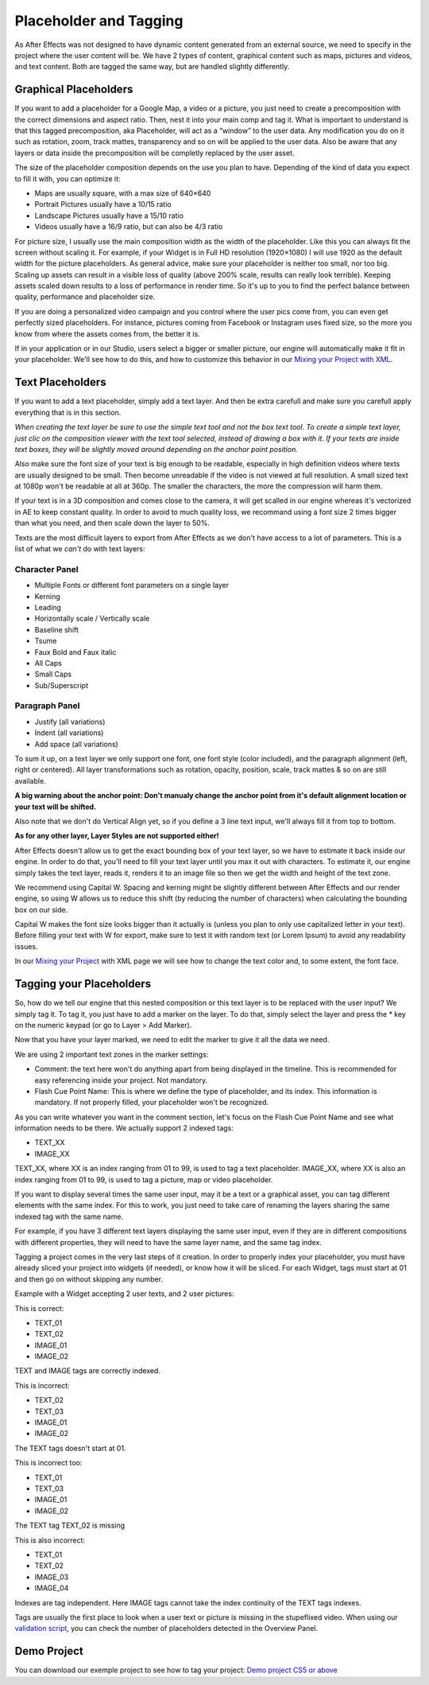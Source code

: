 
Placeholder and Tagging
=======================

As After Effects was not designed to have dynamic content generated from an external source, we need to specify in the project where the user content will be. We have 2 types of content, graphical content such as maps, pictures and videos, and text content. Both are tagged the same way, but are handled slightly differently.

Graphical Placeholders
----------------------

If you want to add a placeholder for a Google Map, a video or a picture, you just need to create a precomposition with the correct dimensions and aspect ratio. Then, nest it into your main comp and tag it. What is important to understand is that this tagged precomposition, aka Placeholder, will act as a “window” to the user data. Any modification you do on it such as rotation, zoom, track mattes, transparency and so on will be applied to the user data. Also be aware that any layers or data inside the precomposition will be completly replaced by the user asset.

The size of the placeholder composition depends on the use you plan to have. Depending of the kind of data you expect to fill it with, you can optimize it:

- Maps are usually square, with a max size of 640×640
- Portrait Pictures usually have a 10/15 ratio
- Landscape Pictures usually have a 15/10 ratio
- Videos usually have a 16/9 ratio, but can also be 4/3 ratio

For picture size, I usually use the main composition width as the width of the placeholder. Like this you can always fit the screen without scaling it. For example, if your Widget is in Full HD resolution (1920×1080) I will use 1920 as the default width for the picture placeholders. As general advice, make sure your placeholder is neither too small, nor too big. Scaling up assets can result in a visible loss of quality (above 200% scale, results can really look terrible). Keeping assets scaled down results to a loss of performance in render time. So it's up to you to find the perfect balance between quality, performance and placeholder size.

If you are doing a personalized video campaign and you control where the user pics come from, you can even get perfectly sized placeholders. For instance, pictures coming from Facebook or Instagram uses fixed size, so the more you know from where the assets comes from, the better it is.

If in your application or in our Studio, users select a bigger or smaller picture, our engine will automatically make it fit in your placeholder. We'll see how to do this, and how to customize this behavior in our `Mixing your Project with XML <https://stupeflix-ae-guidelines.readthedocs.org/en/latest/03-02_xml.html>`_.


Text Placeholders
-----------------

If you want to add a text placeholder, simply add a text layer. And then be extra carefull and make sure you carefull apply everything that is in this section.

*When creating the text layer be sure to use the simple text tool and not the box text tool. To create a simple text layer, just clic on the composition viewer with the text tool selected, instead of drawing a box with it. If your texts are inside text boxes, they will be slightly moved around depending on the anchor point position.*

Also make sure the font size of your text is big enough to be readable, especially in high definition videos where texts are usually designed to be small. Then become unreadable if the video is not viewed at full resolution. A small sized text at 1080p won't be readable at all at 360p. The smaller the characters, the more the compression will harm them. 

If your text is in a 3D composition and comes close to the camera, it will get scalled in our engine whereas it's vectorized in AE to keep constant quality. In order to avoid to much quality loss, we recommand using a font size 2 times bigger than what you need, and then scale down the layer to 50%.

Texts are the most difficult layers to export from After Effects as we don't have access to a lot of parameters. This is a list of what we *can't* do with text layers:

Character Panel
^^^^^^^^^^^^^^^

- Multiple Fonts or different font parameters on a single layer
- Kerning
- Leading
- Horizontally scale / Vertically scale
- Baseline shift
- Tsume
- Faux Bold and Faux italic
- All Caps
- Small Caps
- Sub/Superscript

Paragraph Panel
^^^^^^^^^^^^^^^

- Justify (all variations)
- Indent (all variations)
- Add space (all variations)

To sum it up, on a text layer we only support one font, one font style (color included), and the paragraph alignment (left, right or centered). All layer transformations such as rotation, opacity, position, scale, track mattes & so on are still available.

**A big warning about the anchor point: Don't manualy change the anchor point from it's default alignment location or your text will be shifted.**

Also note that we don't do Vertical Align yet, so if you define a 3 line text input, we'll always fill it from top to bottom.

**As for any other layer, Layer Styles are not supported either!**

After Effects doesn't allow us to get the exact bounding box of your text layer, so we have to estimate it back inside our engine. In order to do that, you'll need to fill your text layer until you max it out with characters. To estimate it, our engine simply takes the text layer, reads it, renders it to an image file so then we get the width and height of the text zone.

We recommend using Capital W. Spacing and kerning might be slightly different between After Effects and our render engine, so using W allows us to reduce this shift (by reducing the number of characters) when calculating the bounding box on our side.

Capital W makes the font size looks bigger than it actually is (unless you plan to only use capitalized letter in your text). Before filling your text with W for export, make sure to test it with random text (or Lorem Ipsum) to avoid any readability issues.

In our `Mixing your Project <https://stupeflix-ae-guidelines.readthedocs.org/en/latest/03-02_xml.html>`_ with XML page we will see how to change the text color and, to some extent, the font face.

Tagging your Placeholders
-------------------------

So, how do we tell our engine that this nested composition or this text layer is to be replaced with the user input? We simply tag it. To tag it, you just have to add a marker on the layer. To do that, simply select the layer and press the * key on the numeric keypad (or go to Layer > Add Marker).

Now that you have your layer marked, we need to edit the marker to give it all the data we need.

We are using 2 important text zones in the marker settings:

- Comment: the text here won't do anything apart from being displayed in the timeline. This is recommended for easy referencing inside your project. Not mandatory.
- Flash Cue Point Name: This is where we define the type of placeholder, and its index. This information is mandatory. If not properly filled, your placeholder won't be recognized.

As you can write whatever you want in the comment section, let's focus on the Flash Cue Point Name and see what information needs to be there. We actually support 2 indexed tags:

- TEXT_XX
- IMAGE_XX

TEXT_XX, where XX is an index ranging from 01 to 99, is used to tag a text placeholder.
IMAGE_XX, where XX is also an index ranging from 01 to 99, is used to tag a picture, map or video placeholder.

If you want to display several times the same user input, may it be a text or a graphical asset, you can tag different elements with the same index. For this to work, you just need to take care of renaming the layers sharing the same indexed tag with the same name.

For example, if you have 3 different text layers displaying the same user input, even if they are in different compositions with different properties, they will need to have the same layer name, and the same tag index.

Tagging a project comes in the very last steps of it creation. In order to properly index your placeholder, you must have already sliced your project into widgets (if needed), or know how it will be sliced. For each Widget, tags must start at 01 and then go on without skipping any number.

Example with a Widget accepting 2 user texts, and 2 user pictures:

This is correct:

- TEXT_01
- TEXT_02
- IMAGE_01
- IMAGE_02

TEXT and IMAGE tags are correctly indexed.

This is incorrect:

- TEXT_02
- TEXT_03
- IMAGE_01
- IMAGE_02

The TEXT tags doesn't start at 01.

This is incorrect too:

- TEXT_01
- TEXT_03
- IMAGE_01
- IMAGE_02

The TEXT tag TEXT_02 is missing

This is also incorrect:

- TEXT_01
- TEXT_02
- IMAGE_03
- IMAGE_04

Indexes are tag independent. Here IMAGE tags cannot take the index continuity of the TEXT tags indexes.

Tags are usually the first place to look when a user text or picture is missing in the stupeflixed video. When using our `validation script <https://stupeflix-ae-guidelines.readthedocs.org/en/latest/01-09_script.html>`_, you can check the number of placeholders detected in the Overview Panel.

Demo Project
------------

You can download our exemple project to see how to tag your project: `Demo project CS5 or above <http://assets.stupeflix.com.s3.amazonaws.com/help/projects/Demo_CS5.zip>`_